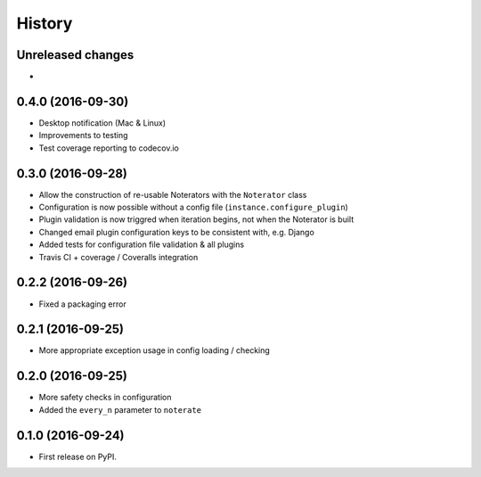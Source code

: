 =======
History
=======

Unreleased changes
------------------

*

0.4.0 (2016-09-30)
------------------

* Desktop notification (Mac & Linux)
* Improvements to testing
* Test coverage reporting to codecov.io

0.3.0 (2016-09-28)
------------------

* Allow the construction of re-usable Noterators with the ``Noterator`` class
* Configuration is now possible without a config file (``instance.configure_plugin``)
* Plugin validation is now triggred when iteration begins, not when the Noterator is built
* Changed email plugin configuration keys to be consistent with, e.g. Django
* Added tests for configuration file validation & all plugins
* Travis CI + coverage / Coveralls integration

0.2.2 (2016-09-26)
------------------

* Fixed a packaging error

0.2.1 (2016-09-25)
------------------

* More appropriate exception usage in config loading / checking

0.2.0 (2016-09-25)
------------------

* More safety checks in configuration
* Added the ``every_n`` parameter to ``noterate``

0.1.0 (2016-09-24)
------------------

* First release on PyPI.
